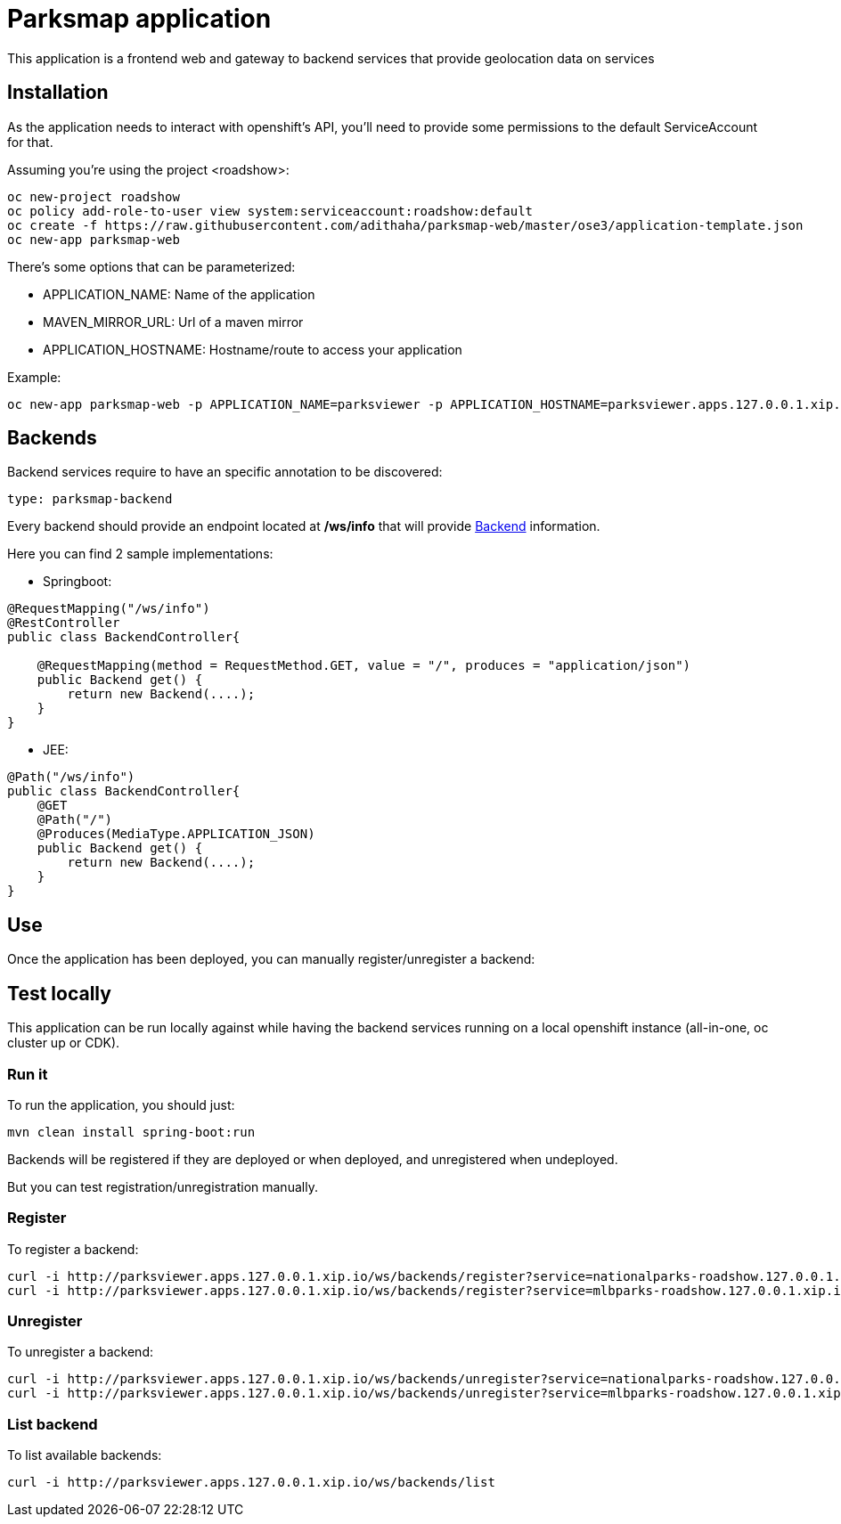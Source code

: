= Parksmap application
This application is a frontend web and gateway to backend services that provide geolocation data on services


== Installation
As the application needs to interact with openshift's API, you'll need to provide some permissions to the default ServiceAccount for that.

Assuming you're using the project <roadshow>:

----
oc new-project roadshow
oc policy add-role-to-user view system:serviceaccount:roadshow:default
oc create -f https://raw.githubusercontent.com/adithaha/parksmap-web/master/ose3/application-template.json
oc new-app parksmap-web
----

There's some options that can be parameterized:

* APPLICATION_NAME: Name of the application
* MAVEN_MIRROR_URL: Url of a maven mirror 
* APPLICATION_HOSTNAME: Hostname/route to access your application

Example:

----
oc new-app parksmap-web -p APPLICATION_NAME=parksviewer -p APPLICATION_HOSTNAME=parksviewer.apps.127.0.0.1.xip.io -p MAVEN_MIRROR_URL=http://nexus.ci:8081/content/groups/public
----


== Backends
Backend services require to have an specific annotation to be discovered:

----
type: parksmap-backend
----

Every backend should provide an endpoint located at */ws/info* that will provide link:src/main/java/com/openshift/evg/roadshow/rest/gateway/model/Backend.java[Backend] information.

Here you can find 2 sample implementations:

* Springboot:

[source,java]
----
@RequestMapping("/ws/info")
@RestController
public class BackendController{

    @RequestMapping(method = RequestMethod.GET, value = "/", produces = "application/json")
    public Backend get() {
        return new Backend(....);
    }
}
----

* JEE:

[source,java]
----
@Path("/ws/info")
public class BackendController{
    @GET
    @Path("/")
    @Produces(MediaType.APPLICATION_JSON)
    public Backend get() {
        return new Backend(....);
    }
}
----


== Use
Once the application has been deployed, you can manually register/unregister a backend:

== Test locally
This application can be run locally against while having the backend services running on a local openshift instance (all-in-one, oc cluster up or CDK).

=== Run it
To run the application, you should just:

----
mvn clean install spring-boot:run
----

Backends will be registered if they are deployed or when deployed, and unregistered when undeployed.

But you can test registration/unregistration manually.

=== Register
To register a backend:

----
curl -i http://parksviewer.apps.127.0.0.1.xip.io/ws/backends/register?service=nationalparks-roadshow.127.0.0.1.xip.io
curl -i http://parksviewer.apps.127.0.0.1.xip.io/ws/backends/register?service=mlbparks-roadshow.127.0.0.1.xip.io
----

=== Unregister
To unregister a backend:

----
curl -i http://parksviewer.apps.127.0.0.1.xip.io/ws/backends/unregister?service=nationalparks-roadshow.127.0.0.1.xip.io
curl -i http://parksviewer.apps.127.0.0.1.xip.io/ws/backends/unregister?service=mlbparks-roadshow.127.0.0.1.xip.io
----

=== List backend
To list available backends:

----
curl -i http://parksviewer.apps.127.0.0.1.xip.io/ws/backends/list
----
